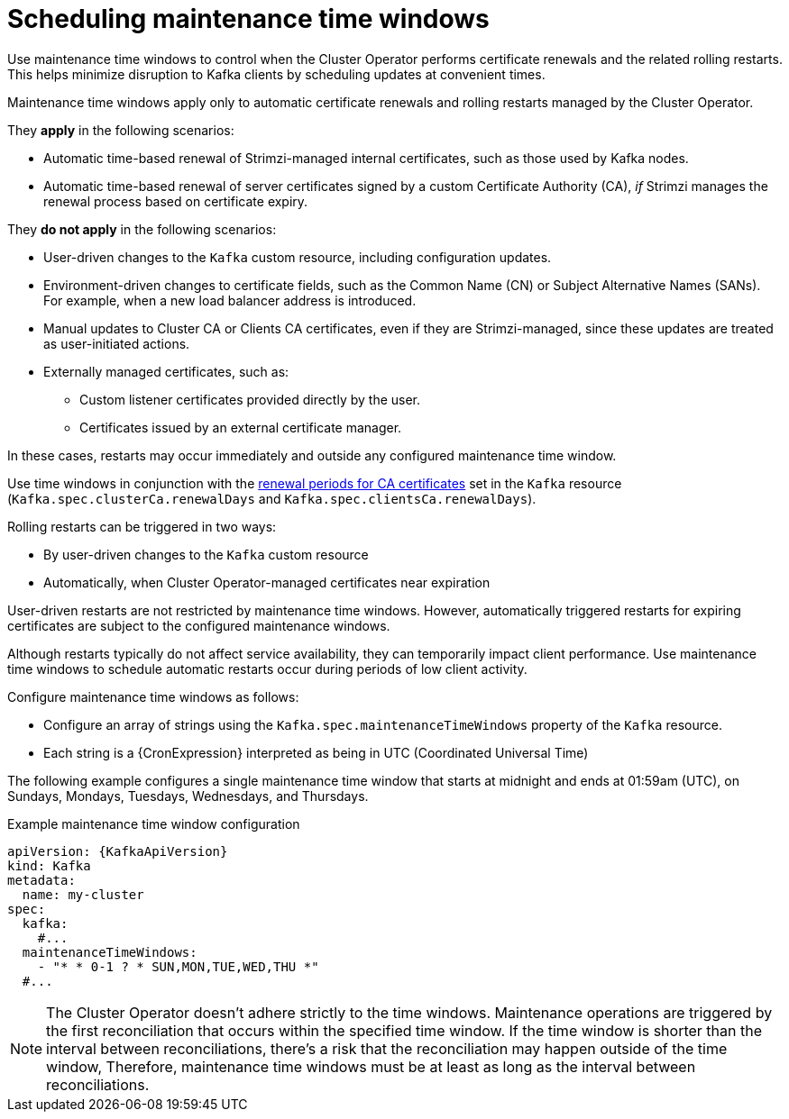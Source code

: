 // Module included in the following assemblies:
//
// assembly-maintenance-time-windows.adoc

[id='con-maintenance-time-window-definition-{context}']
= Scheduling maintenance time windows

[role="_abstract"]
Use maintenance time windows to control when the Cluster Operator performs certificate renewals and the related rolling restarts.
This helps minimize disruption to Kafka clients by scheduling updates at convenient times.

Maintenance time windows apply only to automatic certificate renewals and rolling restarts managed by the Cluster Operator.

They **apply** in the following scenarios:

* Automatic time-based renewal of Strimzi-managed internal certificates, such as those used by Kafka nodes.
* Automatic time-based renewal of server certificates signed by a custom Certificate Authority (CA), _if_ Strimzi manages the renewal process based on certificate expiry.

They **do not apply** in the following scenarios:

* User-driven changes to the `Kafka` custom resource, including configuration updates.
* Environment-driven changes to certificate fields, such as the Common Name (CN) or Subject Alternative Names (SANs). For example, when a new load balancer address is introduced.
* Manual updates to Cluster CA or Clients CA certificates, even if they are Strimzi-managed, since these updates are treated as user-initiated actions.
* Externally managed certificates, such as:
** Custom listener certificates provided directly by the user.
** Certificates issued by an external certificate manager.

In these cases, restarts may occur immediately and outside any configured maintenance time window.

Use time windows in conjunction with the xref:con-certificate-renewal-str[renewal periods for CA certificates] set in the `Kafka` resource (`Kafka.spec.clusterCa.renewalDays` and `Kafka.spec.clientsCa.renewalDays`).

Rolling restarts can be triggered in two ways:

* By user-driven changes to the `Kafka` custom resource
* Automatically, when Cluster Operator-managed certificates near expiration

User-driven restarts are not restricted by maintenance time windows. 
However, automatically triggered restarts for expiring certificates are subject to the configured maintenance windows.

Although restarts typically do not affect service availability, they can temporarily impact client performance. 
Use maintenance time windows to schedule automatic restarts occur during periods of low client activity.

Configure maintenance time windows as follows:

* Configure an array of strings using the `Kafka.spec.maintenanceTimeWindows` property of the `Kafka` resource.
* Each string is a {CronExpression} interpreted as being in UTC (Coordinated Universal Time)

The following example configures a single maintenance time window that starts at midnight and ends at 01:59am (UTC), on Sundays, Mondays, Tuesdays, Wednesdays, and Thursdays.

.Example maintenance time window configuration
[source,yaml,subs=attributes+]
----
apiVersion: {KafkaApiVersion}
kind: Kafka
metadata:
  name: my-cluster
spec:
  kafka:
    #...
  maintenanceTimeWindows:
    - "* * 0-1 ? * SUN,MON,TUE,WED,THU *"
  #...
----

NOTE: The Cluster Operator doesn't adhere strictly to the time windows. 
Maintenance operations are triggered by the first reconciliation that occurs within the specified time window. 
If the time window is shorter than the interval between reconciliations, there's a risk that the reconciliation may happen outside of the time window, 
Therefore, maintenance time windows must be at least as long as the interval between reconciliations.
